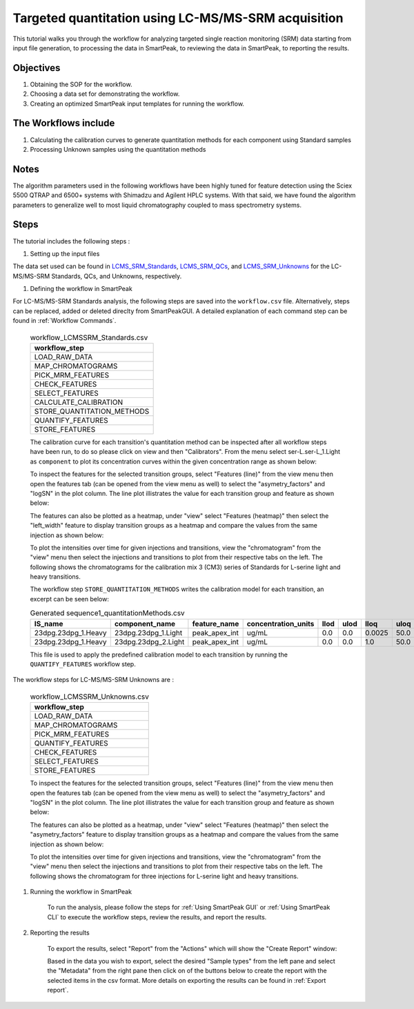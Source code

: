Targeted quantitation using LC-MS/MS-SRM acquisition
----------------------------------------------------

This tutorial walks you through the workflow for analyzing targeted single reaction monitoring (SRM) data
starting from input file generation, to processing the data in SmartPeak, 
to reviewing the data in SmartPeak, to reporting the results.

.. image:: ../../images/MassSpecSchemas-SRM.png

Objectives
~~~~~~~~~~

#. Obtaining the SOP for the workflow.
#. Choosing a data set for demonstrating the workflow.
#. Creating an optimized SmartPeak input templates for running the workflow.

The Workflows include
~~~~~~~~~~~~~~~~~~~~~

#. Calculating the calibration curves to generate quantitation methods for each component using Standard samples
#. Processing Unknown samples using the quantitation methods

Notes
~~~~~

The algorithm parameters used in the following workflows have been highly tuned for feature detection using the Sciex 5500 QTRAP and 6500+ systems with Shimadzu and Agilent HPLC systems.  
With that said, we have found the algorithm parameters to generalize well to most liquid chromatography coupled to mass spectrometry systems.

Steps
~~~~~

The tutorial includes the following steps :

#. Setting up the input files

The data set used can be found in 
`LCMS_SRM_Standards <https://github.com/AutoFlowResearch/SmartPeak/tree/develop/src/examples/data/LCMS_MRM_Standards>`_, 
`LCMS_SRM_QCs <https://github.com/AutoFlowResearch/SmartPeak/tree/develop/src/examples/data/LCMS_MRM_QCs>`_, and 
`LCMS_SRM_Unknowns <https://github.com/AutoFlowResearch/SmartPeak/tree/develop/src/examples/data/LCMS_MRM_Unknowns>`_ 
for the LC-MS/MS-SRM Standards, QCs, and Unknowns, respectively.

#. Defining the workflow in SmartPeak

For LC-MS/MS-SRM Standards analysis, the following steps are saved 
into the ``workflow.csv`` file. Alternatively, steps can be replaced, 
added or deleted direclty from SmartPeakGUI. 
A detailed explanation of each command step
can be found in :ref:`Workflow Commands`.

	.. list-table:: workflow_LCMSSRM_Standards.csv
	  :header-rows: 1

	  * - workflow_step
	  * - LOAD_RAW_DATA
	  * - MAP_CHROMATOGRAMS
	  * - PICK_MRM_FEATURES
	  * - CHECK_FEATURES
	  * - SELECT_FEATURES
	  * - CALCULATE_CALIBRATION
	  * - STORE_QUANTITATION_METHODS
	  * - QUANTIFY_FEATURES
	  * - STORE_FEATURES

	The calibration curve for each transition's quantitation method can be inspected after all workflow steps have been run, to do so please
	click on view and then "Calibrators". From the menu select ser-L.ser-L_1.Light
	as ``component`` to plot its concentration curves within the given concentration range as
	shown below:

	.. image:: ../../images/calibrators.png

	To inspect the features for the selected transition groups, select "Features (line)" from the view menu
	then open the features tab (can be opened from the view menu as well) to select the "asymetry_factors" and "logSN"
	in the plot column. The line plot illistrates the value for each transition group and feature as shown below:

	.. image:: ../../images/lcms_srm_standards_features_line.png

	The features can also be plotted as a heatmap, under "view" select "Features (heatmap)" then select the "left_width"
	feature to display transition groups as a heatmap and compare the values from the same injection as shown below:

	.. image:: ../../images/lcms_srm_standards_features_heatmap.png

	To plot the intensities over time for given injections and transitions, view the "chromatogram" from the "view" menu
	then select the injections and transitions to plot from their respective tabs on the left. The following shows the chromatograms
	for the calibration mix 3 (CM3) series of Standards for L-serine light and heavy transitions.

	.. image:: ../../images/lcms_srm_standards_chromatograms.png

	The workflow step ``STORE_QUANTITATION_METHODS`` writes the calibration model for each transition, an excerpt can be seen below:

	.. table:: Generated sequence1_quantitationMethods.csv
		:widths: auto

		=================== =================== ============= =================== ==== ==== ====== ==== ======================= ======== ==================== =================================== ====================================== ====================================== =================================== ====================================== ====================================== =============================================== ================================ ====================================
		IS_name             component_name      feature_name  concentration_units llod ulod lloq   uloq correlation_coefficient n_points transformation_model transformation_model_param_y_weight transformation_model_param_y_datum_min transformation_model_param_y_datum_max transformation_model_param_x_weight transformation_model_param_x_datum_min transformation_model_param_x_datum_max transformation_model_param_symmetric_regression transformation_model_param_slope transformation_model_param_intercept
		=================== =================== ============= =================== ==== ==== ====== ==== ======================= ======== ==================== =================================== ====================================== ====================================== =================================== ====================================== ====================================== =============================================== ================================ ====================================
		23dpg.23dpg_1.Heavy 23dpg.23dpg_1.Light peak_apex_int ug/mL               0.0  0.0  0.0025 50.0 0.998429475730303       4        linear               ln(y)                               -1.0e15                                1.0e15                                 ln(x)                               -1.0e15                                1.0e15                                 FALSE                                           0.36817238220267                 2.65567855569643
		23dpg.23dpg_1.Heavy 23dpg.23dpg_2.Light peak_apex_int ug/mL               0.0  0.0  1.0    50.0 0.996468124200467       4        linear               ln(y)                               -1.0e15                                1.0e15                                 ln(x)                               -1.0e15                                1.0e15                                 FALSE                                           1.14095656824418                 -0.440569296738733
		=================== =================== ============= =================== ==== ==== ====== ==== ======================= ======== ==================== =================================== ====================================== ====================================== =================================== ====================================== ====================================== =============================================== ================================ ====================================

	This file is used to apply the predefined calibration model to each transition by running the ``QUANTIFY_FEATURES`` workflow step.


The workflow steps for LC-MS/MS-SRM Unknowns are :

	.. list-table:: workflow_LCMSSRM_Unknowns.csv
	  :header-rows: 1

	  * - workflow_step
	  * - LOAD_RAW_DATA
	  * - MAP_CHROMATOGRAMS
	  * - PICK_MRM_FEATURES
	  * - QUANTIFY_FEATURES
	  * - CHECK_FEATURES
	  * - SELECT_FEATURES
	  * - STORE_FEATURES

	To inspect the features for the selected transition groups, select "Features (line)" from the view menu
	then open the features tab (can be opened from the view menu as well) to select the "asymetry_factors" and "logSN"
	in the plot column. The line plot illistrates the value for each transition group and feature as shown below:

	.. image:: ../../images/lcms_srm_unknowns_features_line.png

	The features can also be plotted as a heatmap, under "view" select "Features (heatmap)" then select the "asymetry_factors"
	feature to display transition groups as a heatmap and compare the values from the same injection as shown below:

	.. image:: ../../images/lcms_srm_unknowns_features_heatmap.png

	To plot the intensities over time for given injections and transitions, view the "chromatogram" from the "view" menu
	then select the injections and transitions to plot from their respective tabs on the left. The following shows the chromatogram
	for three injections for L-serine light and heavy transitions.

	.. image:: ../../images/lcms_srm_unknowns_chromatograms.png

#. Running the workflow in SmartPeak

	To run the analysis, please follow the steps for 
	:ref:`Using SmartPeak GUI` or :ref:`Using SmartPeak CLI`
	to execute the workflow steps, review the results, and report the results.

#. Reporting the results

	To export the results, select "Report" from the "Actions" which will show the 
	"Create Report" window:

	.. image:: ../../images/lcms_srm_unknowns_exports.png

	Based in the data you wish to export, select the desired "Sample types" from the left pane
	and select the "Metadata" from the right pane then click on of the buttons below to create
	the report with the selected items in the csv format. More details on exporting the results can be found 
	in :ref:`Export report`.